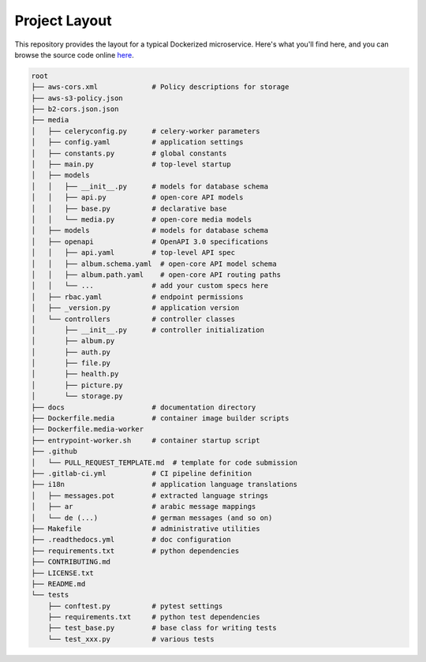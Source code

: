 Project Layout
==============

This repository provides the layout for a typical Dockerized microservice. Here's what you'll find here, and you can browse the source code online `here <https://github.com/instantlinux/apicrud-media>`_.

.. code-block::

    root
    ├── aws-cors.xml             # Policy descriptions for storage
    ├── aws-s3-policy.json
    ├── b2-cors.json.json
    ├── media
    │   ├── celeryconfig.py      # celery-worker parameters
    │   ├── config.yaml          # application settings
    │   ├── constants.py         # global constants
    │   ├── main.py              # top-level startup
    │   ├── models
    │   │   ├── __init__.py      # models for database schema
    │   │   ├── api.py           # open-core API models
    │   │   ├── base.py          # declarative base
    │   │   └── media.py         # open-core media models
    │   ├── models               # models for database schema
    │   ├── openapi              # OpenAPI 3.0 specifications
    │   │   ├── api.yaml         # top-level API spec
    │   │   ├── album.schema.yaml  # open-core API model schema
    │   │   ├── album.path.yaml    # open-core API routing paths
    │   │   └── ...              # add your custom specs here
    │   ├── rbac.yaml            # endpoint permissions
    │   ├── _version.py          # application version
    │   └── controllers          # controller classes
    │       ├── __init__.py      # controller initialization
    │       ├── album.py
    │       ├── auth.py
    │       ├── file.py
    │       ├── health.py
    │       ├── picture.py
    │       └── storage.py
    ├── docs                     # documentation directory
    ├── Dockerfile.media         # container image builder scripts
    ├── Dockerfile.media-worker
    ├── entrypoint-worker.sh     # container startup script
    ├── .github
    │   └── PULL_REQUEST_TEMPLATE.md  # template for code submission
    ├── .gitlab-ci.yml           # CI pipeline definition
    ├── i18n                     # application language translations
    │   ├── messages.pot         # extracted language strings
    │   ├── ar                   # arabic message mappings
    │   └── de (...)             # german messages (and so on)
    ├── Makefile                 # administrative utilities
    ├── .readthedocs.yml         # doc configuration
    ├── requirements.txt         # python dependencies
    ├── CONTRIBUTING.md
    ├── LICENSE.txt
    ├── README.md
    └── tests
        ├── conftest.py          # pytest settings
        ├── requirements.txt     # python test dependencies
        ├── test_base.py         # base class for writing tests
        └── test_xxx.py          # various tests
